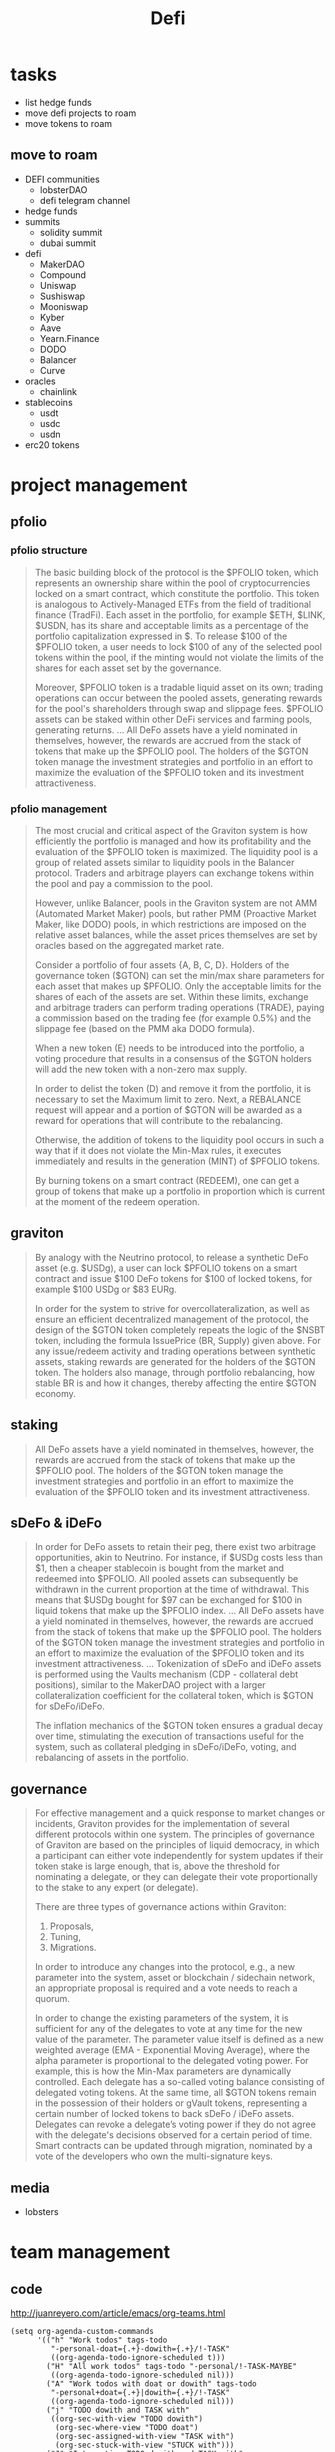 #+TITLE: Defi

* tasks
 - list hedge funds
 - move defi projects to roam
 - move tokens to roam
** move to roam
 - DEFI communities
   - lobsterDAO
   - defi telegram channel
 - hedge funds
 - summits
   - solidity summit
   - dubai summit
 - defi
   - MakerDAO
   - Compound
   - Uniswap
   - Sushiswap
   - Mooniswap
   - Kyber
   - Aave
   - Yearn.Finance
   - DODO
   - Balancer
   - Curve
 - oracles
   - chainlink
 - stablecoins
   - usdt
   - usdc
   - usdn
 - erc20 tokens

* project management
** pfolio
*** pfolio structure
   #+begin_quote
The basic building block of the protocol is the $PFOLIO token, which represents an ownership share within the pool of cryptocurrencies locked on a smart contract, which constitute the portfolio. This token is analogous to Actively-Managed ETFs from the field of traditional finance (TradFi). Each asset in the portfolio, for example $ETH, $LINK, $USDN, has its share and acceptable limits as a percentage of the portfolio capitalization expressed in $. To release $100 of the $PFOLIO token, a user needs to lock $100 of any of the selected pool tokens within the pool, if the minting would not violate the limits of the shares for each asset set by the governance.

Moreover, $PFOLIO token is a tradable liquid asset on its own; trading operations can occur between the pooled assets, generating rewards for the pool's shareholders through swap and slippage fees. $PFOLIO assets can be staked within other DeFi services and farming pools, generating returns.
...
All DeFo assets have a yield nominated in themselves, however, the rewards are accrued from the stack of tokens that make up the $PFOLIO pool. The holders of the $GTON token manage the investment strategies and portfolio in an effort to maximize the evaluation of the $PFOLIO token and its investment attractiveness.
   #+end_quote
*** pfolio management
   #+begin_quote
The most crucial and critical aspect of the Graviton system is how efficiently the portfolio is managed and how its profitability and the evaluation of the $PFOLIO token is maximized. The liquidity pool is a group of related assets similar to liquidity pools in the Balancer protocol. Traders and arbitrage players can exchange tokens within the pool and pay a commission to the pool.

#+ATTR_ORG: :width 500
[[../raw/gton8.png]]

However, unlike Balancer, pools in the Graviton system are not AMM (Automated Market Maker) pools, but rather PMM (Proactive Market Maker, like DODO) pools, in which restrictions are imposed on the relative asset balances, while the asset prices themselves are set by oracles based on the aggregated market rate.

#+ATTR_ORG: :width 500
[[../raw/gton9.png]]

Consider a portfolio of four assets {A, B, C, D}. Holders of the governance token ($GTON) can set the min/max share parameters for each asset that makes up $PFOLIO. Only the acceptable limits for the shares of each of the assets are set. Within these limits, exchange and arbitrage traders can perform trading operations (TRADE), paying a commission based on the trading fee (for example 0.5%) and the slippage fee (based on the PMM aka DODO formula).

#+ATTR_ORG: :width 500
[[../raw/gton10.png]]

When a new token (E) needs to be introduced into the portfolio, a voting procedure that results in a consensus of the $GTON holders will add the new token with a non-zero max supply.

#+ATTR_ORG: :width 500
[[../raw/gton11.png]]

In order to delist the token (D) and remove it from the portfolio, it is necessary to set the Maximum limit to zero. Next, a REBALANCE request will appear and a portion of $GTON will be awarded as a reward for operations that will contribute to the rebalancing.

#+ATTR_ORG: :width 500
[[../raw/gton12.png]]

Otherwise, the addition of tokens to the liquidity pool occurs in such a way that if it does not violate the Min-Max rules, it executes immediately and results in the generation (MINT) of $PFOLIO tokens.

By burning tokens on a smart contract (REDEEM), one can get a group of tokens that make up a portfolio in proportion which is current at the moment of the redeem operation.

   #+end_quote
** graviton
   #+begin_quote
By analogy with the Neutrino protocol, to release a synthetic DeFo asset (e.g. $USDg), a user can lock $PFOLIO tokens on a smart contract and issue $100 DeFo tokens for $100 of locked tokens, for example $100 USDg or $83 EURg.

In order for the system to strive for overcollateralization, as well as ensure an efficient decentralized management of the protocol, the design of the $GTON token completely repeats the logic of the $NSBT token, including the formula IssuePrice (BR, Supply) given above. For any issue/redeem activity and trading operations between synthetic assets, staking rewards are generated for the holders of the $GTON token. The holders also manage, through portfolio rebalancing, how stable BR is and how it changes, thereby affecting the entire $GTON economy.
   #+end_quote
** staking
   #+begin_quote
All DeFo assets have a yield nominated in themselves, however, the rewards are accrued from the stack of tokens that make up the $PFOLIO pool. The holders of the $GTON token manage the investment strategies and portfolio in an effort to maximize the evaluation of the $PFOLIO token and its investment attractiveness.

   #+end_quote
** sDeFo & iDeFo
   #+begin_quote
In order for DeFo assets to retain their peg, there exist two arbitrage opportunities, akin to Neutrino. For instance, if $USDg costs less than $1, then a cheaper stablecoin is bought from the market and redeemed into $PFOLIO. All pooled assets can subsequently be withdrawn in the current proportion at the time of withdrawal. This means that $USDg bought for $97 can be exchanged for $100 in liquid tokens that make up the $PFOLIO index.
...
All DeFo assets have a yield nominated in themselves, however, the rewards are accrued from the stack of tokens that make up the $PFOLIO pool. The holders of the $GTON token manage the investment strategies and portfolio in an effort to maximize the evaluation of the $PFOLIO token and its investment attractiveness.
...
Tokenization of sDeFo and iDeFo assets is performed using the Vaults mechanism (CDP - collateral debt positions), similar to the MakerDAO project with a larger collateralization coefficient for the collateral token, which is $GTON for sDeFo/iDeFo.

The inflation mechanics of the $GTON token ensures a gradual decay over time, stimulating the execution of transactions useful for the system, such as collateral pledging in sDeFo/iDeFo, voting, and rebalancing of assets in the portfolio.
#+end_quote
** governance
#+begin_quote
For effective management and a quick response to market changes or incidents, Graviton provides for the implementation of several different protocols within one system. The principles of governance of Graviton are based on the principles of liquid democracy, in which a participant can either vote independently for system updates if their token stake is large enough, that is, above the threshold for nominating a delegate, or they can delegate their vote proportionally to the stake to any expert (or delegate).

#+ATTR_ORG: :width 500
[[../raw/gton13.png]]

There are three types of governance actions within Graviton:
1. Proposals,
2. Tuning,
3. Migrations.
In order to introduce any changes into the protocol, e.g., a new parameter into the system, asset or blockchain / sidechain network, an appropriate proposal is required and a vote needs to reach a quorum.

In order to change the existing parameters of the system, it is sufficient for any of the delegates to vote at any time for the new value of the parameter. The parameter value itself is defined as a new weighted average (EMA - Exponential Moving Average), where the alpha parameter is proportional to the delegated voting power. For example, this is how the Min-Max parameters are dynamically controlled.
Each delegate has a so-called voting balance consisting of delegated voting tokens. At the same time, all $GTON tokens remain in the possession of their holders or gVault tokens, representing a certain number of locked tokens to back sDeFo / iDeFo assets. Delegates can revoke a delegate’s voting power if they do not agree with the delegate's decisions observed for a certain period of time.
Smart contracts can be updated through migration, nominated by a vote of the developers who own the multi-signature keys.
#+end_quote
** media
 - lobsters
* team management
** code
http://juanreyero.com/article/emacs/org-teams.html
#+begin_src elisp
(setq org-agenda-custom-commands
      '(("h" "Work todos" tags-todo
         "-personal-doat={.+}-dowith={.+}/!-TASK"
         ((org-agenda-todo-ignore-scheduled t)))
        ("H" "All work todos" tags-todo "-personal/!-TASK-MAYBE"
         ((org-agenda-todo-ignore-scheduled nil)))
        ("A" "Work todos with doat or dowith" tags-todo
         "-personal+doat={.+}|dowith={.+}/!-TASK"
         ((org-agenda-todo-ignore-scheduled nil)))
        ("j" "TODO dowith and TASK with"
         ((org-sec-with-view "TODO dowith")
          (org-sec-where-view "TODO doat")
          (org-sec-assigned-with-view "TASK with")
          (org-sec-stuck-with-view "STUCK with")))
        ("J" "Interactive TODO dowith and TASK with"
         ((org-sec-who-view "TODO dowith")))))
(setq org-tags-exclude-from-inheritance '("prj")
      org-stuck-projects '("+prj/-MAYBE-DONE"
                           ("TODO" "TASK") ()))
(setq org-todo-keyword-faces
      '(("TODO" . (:foreground "DarkOrange1" :weight bold))
        ("MAYBE" . (:foreground "sea green"))
        ("DONE" . (:foreground "light sea green"))
        ("CANCELLED" . (:foreground "forest green"))
        ("TASK" . (:foreground "blue"))))
(setq org-todo-keywords
      '((sequence "TODO(t)" "|" "DONE(d)" "CANCELLED(c)")
        (sequence "TASK(f)" "|" "DONE(d)")
        (sequence "MAYBE(m)" "|" "CANCELLED(c)")))

(defvar org-sec-with "nobody"
  "Value of the :with: property when doing an
   org-sec-tag-entry. Change it with org-sec-set-with,
   set to C-c w")

(defvar org-sec-where ""
  "Value of the :at: property when doing an
   org-sec-tag-entry. Change it with org-sec-set-with,
   set to C-c W")

(defvar org-sec-with-history '()
  "History list of :with: properties")

(defvar org-sec-where-history '()
  "History list of :where: properties")


(defun org-sec-set-with ()
  "Changes the value of the org-sec-with variable for use
   in the next call of org-sec-tag-entry."
  (interactive)
  (setq org-sec-with (read-string "With: " nil
                                  'org-sec-with-history "")))
(global-set-key "\C-cw" 'org-sec-set-with)

(defun org-sec-set-where ()
  "Changes the value of the org-sec-where variable for use
   in the next call of org-sec-tag-entry."
  (interactive)
  (setq org-sec-where
        (read-string "Where: " nil
                     'org-sec-where-history "")))
(global-set-key "\C-cW" 'org-sec-set-where)


(defun org-sec-set-dowith ()
  "Sets the value of the dowith property."
  (interactive)
  (let ((do-with
         (read-string "Do with: "
                      nil 'org-sec-dowith-history "")))
    (unless (string= do-with "")
      (org-entry-put nil "dowith" do-with))))
(global-set-key "\C-cd" 'org-sec-set-dowith)

(defun org-sec-set-doat ()
  "Sets the value of the doat property."
  (interactive)
  (let ((do-at (read-string "Do at: "
                            nil 'org-sec-doat-history "")))
    (unless (string= do-at "")
      (org-entry-put nil "doat" do-at))))
(global-set-key "\C-cD" 'org-sec-set-doat)

(defun org-sec-tag-entry ()
  "Adds a :with: property with the value of org-sec-with if
   defined, an :at: property with the value of org-sec-where
   if defined, and an :on: property with the current time."
  (interactive)
  (save-excursion
    (org-entry-put nil "on" (format-time-string
                             (org-time-stamp-format 'long)
                             (current-time)))
    (unless (string= org-sec-where "")
      (org-entry-put nil "at" org-sec-where))
    (unless (string= org-sec-with "nobody")
      (org-entry-put nil "with" org-sec-with))))
(global-set-key "\C-cj" 'org-sec-tag-entry)

(defun join (lst sep &optional pre post)
  (mapconcat (function (lambda (x)
                         (concat pre x post)))
             lst sep))

(defun org-sec-with-view (par &optional who)
  "Select tasks marked as dowith=who, where who
   defaults to the value of org-sec-with."
  (org-tags-view '(4) (join (split-string (if who
                                              who
                                            org-sec-with))
                            "|" "dowith=\"" "\"")))

(defun org-sec-where-view (par)
  "Select tasks marked as doat=org-sec-where."
  (org-tags-view '(4) (concat "doat={" org-sec-where "}")))

(defun org-sec-assigned-with-view (par &optional who)
  "Select tasks assigned to who, by default org-sec-with."
  (org-tags-view '(4)
                 (concat (join (split-string (if who
                                                 who
                                               org-sec-with))
                               "|")
                         "/TASK")))

(defun org-sec-stuck-with-view (par &optional who)
  "Select stuck projects assigned to who, by default
   org-sec-with."
  (let ((org-stuck-projects
         `(,(concat "+prj+"
                    (join (split-string (if who
                                            who
                                          org-sec-with)) "|")
                    "/-MAYBE-DONE")
           ("TODO" "TASK") ())))
    (org-agenda-list-stuck-projects)))

(defun org-sec-who-view (par)
  "Builds agenda for a given user.  Queried. "
  (let ((who (read-string "Build todo for user/tag: "
                          "" "" "")))
    (org-sec-with-view "TODO dowith" who)
    (org-sec-assigned-with-view "TASK with" who)
    (org-sec-stuck-with-view "STUCK with" who)))
#+end_src
** Open areas :program:
**** TASK Win-win scenario for tremendous success :john:
    :PROPERTIES:
    :on:       <2009-12-04 Fri 11:49>
    :with:     john
    :END:
    Leveraging on our existing assets.
**** Capitalize on previous challenges :prj:sue:
****** TASK Figure out what the previous challenges were
      :PROPERTIES:
      :on:       <2009-12-04 Fri 12:04>
      :with:     alex
      :END:
      And who was promoted.
****** TASK Look up "capitalize" in the dictionary
**** Success strategy looking forward :prj:sue:
    The strategy looking backwards already in place.
**** TODO And why are we doing this, again?
    :PROPERTIES:
    :dowith:   sue
    :END:
    Shouldn't we build a win-win scenario for tremendous
    success leveraging on our success strategy looking
    forward, while capitalizing on our existing assets as we
    move forward into the next quarter?

** graviton :program:
*** report of PFOLIO :fetsorn:
*** test deploy (neutrino?) to avalanche and evm-like :shamil:simanov:
*** neutrino presentation animation :regina:
*** metamask sign :sharkanov:
